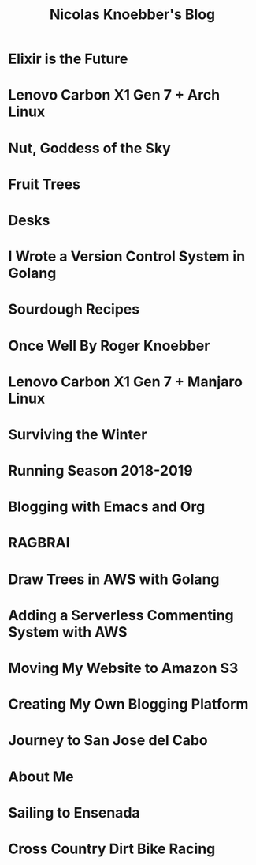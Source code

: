 #+TITLE: Nicolas Knoebber's Blog

* Elixir is the Future
:properties:
:rss_permalink: elixir-is-the-future.html
:pubdate: <2022-05-03 Tue>
:ID:       A4A4EC91-2C64-4CF3-95D8-683FBBFF022A
:END:
* Lenovo Carbon X1 Gen 7 + Arch Linux
:properties:
:rss_permalink: carbon-x1-arch.html
:pubdate: <2021-05-28 Fri>
:ID:       961A2376-D42D-493E-9CB5-5CCF2F51F12F
:END:
* Nut, Goddess of the Sky
:properties:
:rss_permalink: nut-goddess-of-the-sky.html
:pubdate: <2021-04-01 Thu>
:ID:       794CA239-3B46-4631-84B5-65C7EF2B74CC
:END:
* Fruit Trees
:properties:
:rss_permalink: fruit-trees.html
:pubdate: <2021-03-13 Sat>
:ID:       A9109D69-9F69-4D35-9080-9A037DE9E11D
:END:
* Desks
:properties:
:rss_permalink: desks.html
:pubdate: <2021-02-16 Tue>
:ID:       33199B1B-75BE-4693-8679-63C1F4F15D9C
:END:
* I Wrote a Version Control System in Golang
:properties:
:rss_permalink: dotfile.html
:pubdate: <2020-12-26 Sat>
:ID:       90F57F25-1D6A-483D-87C8-961EA54B196F
:END:
* Sourdough Recipes
:properties:
:rss_permalink: sourdough-recipes.html
:pubdate: <2020-03-30 Mon>
:ID:       8705DF6C-69DF-4BAF-A17E-0D90EDD75B13
:END:
* Once Well By Roger Knoebber
:properties:
:rss_permalink: once-well.html
:pubdate: <2019-12-29 Sun>
:ID:       D16FF251-ECD0-4C7B-918D-043DB164DCB7
:END:
* Lenovo Carbon X1 Gen 7 + Manjaro Linux
:properties:
:rss_permalink: new-carbon-x1-manjaro.html
:pubdate: <2019-12-28 Sat>
:ID:       F0669F5D-FC50-4C58-8968-7B4958E2C773
:END:
* Surviving the Winter
:properties:
:rss_permalink: surviving-the-winter.html
:pubdate: <2019-11-17 Sun>
:ID:       FBFF4911-01A2-4136-AE2B-4086BF91583D
:END:
* Running Season 2018-2019
:properties:
:rss_permalink: running-season-2019.html
:pubdate: <2019-11-16 Sat>
:ID:       492D0133-7DAD-4CDD-8165-A2BD44AAD688
:END:
* Blogging with Emacs and Org
:properties:
:rss_permalink: blogging-with-emacs-and-org.html
:pubdate: <2019-08-14 Wed>
:ID:       CA267CB4-A33B-4DEA-AB95-50A31AAFE630
:END:
* RAGBRAI
:properties:
:rss_permalink: RAGBRAI.html
:pubdate: <2019-08-03 Sat>
:ID:       1DD35664-C258-4D02-9A2B-DE46F3D338E0
:END:
* Draw Trees in AWS with Golang
:properties:
:rss_permalink: image-generation-go-lambda-s3.html
:pubdate: <2019-02-10 Sun>
:ID:       ED1D55FA-FE21-4BD3-9043-534F566A955B
:END:
* Adding a Serverless Commenting System with AWS
:properties:
:rss_permalink: adding-comments.html
:pubdate: <2019-01-14 Mon>
:ID:       3A4E3003-E93F-49EB-8943-2AB6A865A5B3
:END:
* Moving My Website to Amazon S3
:properties:
:rss_permalink: migrating-to-S3.html
:pubdate: <2018-07-24 Tue>
:ID:       8761D528-CAC8-49B9-803B-68F711C1AB1A
:END:
* Creating My Own Blogging Platform
:properties:
:rss_permalink: creating-my-blog.html
:pubdate: <2018-07-19 Thu>
:ID:       1EB89D63-70B6-492A-9116-75E332F3FF20
:END:
* Journey to San Jose del Cabo
:properties:
:rss_permalink: journey-to-san-jose-del-cabo.html
:pubdate: <2018-07-12 Thu>
:ID:       0492D23D-5783-4AC7-B8E5-BF4948C46BEF
:END:
* About Me
:properties:
:rss_permalink: about-me.html
:pubdate: <2018-07-07 Sat>
:ID:       67031892-0573-41E7-B061-D507CC58CFBA
:END:
* Sailing to Ensenada
:properties:
:rss_permalink: sailing-to-ensenada.html
:pubdate: <2018-06-25 Mon>
:ID:       6F740003-8E21-474C-A998-A06B749B1D0D
:END:
* Cross Country Dirt Bike Racing
:properties:
:rss_permalink: cross-country-dirt-bike-racing.html
:pubdate: <2018-06-10 Sun>
:ID:       0ABFC9E3-691D-4343-8CEF-92C7CE13AF86
:END:
